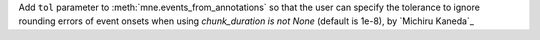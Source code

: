 Add ``tol`` parameter to :meth:`mne.events_from_annotations` so that the user can specify the tolerance to ignore rounding errors of event onsets when using `chunk_duration is not None` (default is 1e-8), by `Michiru Kaneda`_

